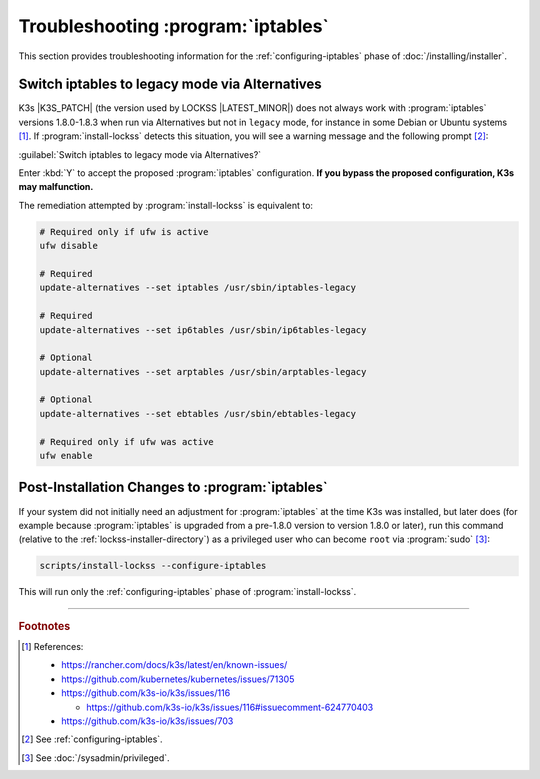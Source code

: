 ===================================
Troubleshooting :program:`iptables`
===================================

This section provides troubleshooting information for the :ref:`configuring-iptables` phase of :doc:`/installing/installer`.

-----------------------------------------------
Switch iptables to legacy mode via Alternatives
-----------------------------------------------

K3s |K3S_PATCH| (the version used by LOCKSS |LATEST_MINOR|) does not always work with :program:`iptables` versions 1.8.0-1.8.3 when run via Alternatives but not in ``legacy`` mode, for instance in some Debian or Ubuntu systems [#fnreference]_. If :program:`install-lockss` detects this situation, you will see a warning message and the following prompt [#fninstaller]_:

:guilabel:`Switch iptables to legacy mode via Alternatives?`

Enter :kbd:`Y` to accept the proposed :program:`iptables` configuration. **If you bypass the proposed configuration, K3s may malfunction.**

The remediation attempted by :program:`install-lockss` is equivalent to:

.. code-block:: shell

   # Required only if ufw is active
   ufw disable

   # Required
   update-alternatives --set iptables /usr/sbin/iptables-legacy

   # Required
   update-alternatives --set ip6tables /usr/sbin/ip6tables-legacy

   # Optional
   update-alternatives --set arptables /usr/sbin/arptables-legacy

   # Optional
   update-alternatives --set ebtables /usr/sbin/ebtables-legacy

   # Required only if ufw was active
   ufw enable

------------------------------------------------
Post-Installation Changes to :program:`iptables`
------------------------------------------------

If your system did not initially need an adjustment for :program:`iptables` at the time K3s was installed, but later does (for example because :program:`iptables` is upgraded from a pre-1.8.0 version to version 1.8.0 or later), run this command (relative to the :ref:`lockss-installer-directory`) as a privileged user who can become ``root`` via :program:`sudo` [#fnprivileged]_:

.. code-block:: shell

   scripts/install-lockss --configure-iptables

This will run only the :ref:`configuring-iptables` phase of :program:`install-lockss`.

----

.. rubric:: Footnotes

.. [#fnreference]

   References:

   *  https://rancher.com/docs/k3s/latest/en/known-issues/

   *  https://github.com/kubernetes/kubernetes/issues/71305

   *  https://github.com/k3s-io/k3s/issues/116

      *  https://github.com/k3s-io/k3s/issues/116#issuecomment-624770403

   *  https://github.com/k3s-io/k3s/issues/703

.. [#fninstaller]

   See :ref:`configuring-iptables`.

.. [#fnprivileged]

   See :doc:`/sysadmin/privileged`.
